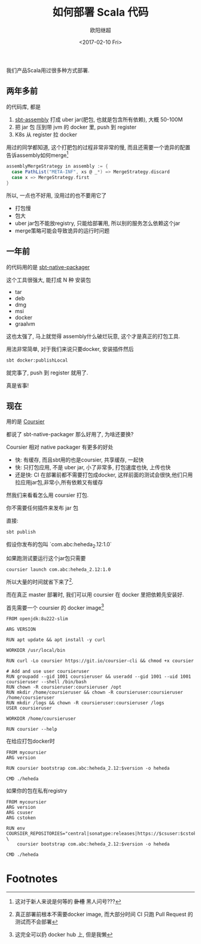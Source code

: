 #+TITLE: 如何部署 Scala 代码
#+Date: <2017-02-10 Fri>
#+AUTHOR: 欧阳继超
#+OPTIONS: ^:t
#+MACRO: ruby @@html:<ruby>$1<rt>$2</rt></ruby>@@
#+PROPERTY: header-args :eval never-export
#+KEYWORDS: Scala,Coursier,Assembly,Jar,Docker,Kubernetes,K8s
#+HTML_HEAD_EXTRA: <meta property="og:title" content="如何部署 Scala 代码" />
#+HTML_HEAD_EXTRA: <meta property="og:description" content="Cats need Caffeine!" />
#+HTML_HEAD_EXTRA: <meta property="og:type" content="article" />
#+HTML_HEAD_EXTRA: <meta content="https://upload.wikimedia.org/wikipedia/commons/7/7e/Imperial_Encyclopaedia_-_Animal_Kingdom_-_pic009_-_%E9%9B%8E%E9%B3%A9%E5%9C%96.svg" property="og:image">
#+description: 到底应该打成肥 jar 包还是 docker? 打包工具为何如此难用?Scala部署到底怎么最简单高效?
#+index: Scala!如何部署 Scala 代码
#+index: DevOps!如何部署 Scala 代码

我们产品Scala用过很多种方式部署.

** 两年多前
的代码库, 都是

1. [[https://github.com/sbt/sbt-assembly][sbt-assembly]] 打成 uber jar(肥包, 也就是包含所有依赖), 大概 50-100M
2. 把 jar 包 压到带 jvm 的 docker 里, push 到 register
3. K8s 从 register 拉 docker

用过的同学都知道, 这个打肥包的过程非常非常的慢, 而且还需要一个诡异的配置告诉assembly如何merge[fn:1]
#+BEGIN_SRC scala
    assemblyMergeStrategy in assembly := {
      case PathList("META-INF", xs @ _*) => MergeStrategy.discard
      case x => MergeStrategy.first
    }
#+END_SRC

所以, 一点也不好用, 没用过的也不要用它了
- 打包慢
- 包大
- uber jar包不能放registry, 只能给部署用, 所以别的服务怎么依赖这个jar
- merge策略可能会导致诡异的运行时问题
** 一年前
的代码用的是 [[https://github.com/sbt/sbt-native-packager][sbt-native-packager]]

这个工具很强大, 能打成 N 种 安装包
- tar
- deb
- dmg
- msi
- docker
- graalvm

这也太强了, 马上就觉得 assembly什么破烂玩意, 这个才是真正的打包工具.

用法非常简单, 对于我们来说只要docker, 安装插件然后
#+BEGIN_SRC bash
sbt docker:publishLocal
#+END_SRC

就完事了, push 到 register 就用了.

真是省事!

** 现在
用的是 [[https://get-coursier.io/][Coursier]]

都说了 sbt-native-packager 那么好用了, 为啥还要换?

Coursier 相对 native packager 有更多的好处
- 快: 有缓存, 而且sbt用的也是coursier, 共享缓存, 一起快
- 快: 只打包应用, 不是 uber jar, 小了非常多, 打包速度也快, 上传也快
- 还是快: CI 在部署前都不需要打包成docker, 这样前面的测试会很快,他们只用拉应用jar包,非常小,所有依赖又有缓存

然我们来看看怎么用 coursier 打包.

你不需要任何插件来发布 jar 包

直接:
#+BEGIN_SRC bash
sbt publish
#+END_SRC

假设你发布的包叫 `com.abc:heheda_2.12:1.0`

如果跑测试要运行这个jar包只需要

#+begin_example
coursier launch com.abc:heheda_2.12:1.0
#+end_example

所以大量的时间就省下来了[fn:2].

而在真正 master 部署时, 我们可以用 coursier 在 docker 里把依赖先安装好.

首先需要一个 coursier 的 docker image[fn:3]

#+begin_example
FROM openjdk:8u222-slim

ARG VERSION

RUN apt update && apt install -y curl

WORKDIR /usr/local/bin

RUN curl -Lo coursier https://git.io/coursier-cli && chmod +x coursier

# Add and use user coursieruser
RUN groupadd --gid 1001 coursieruser && useradd --gid 1001 --uid 1001 coursieruser --shell /bin/bash
RUN chown -R coursieruser:coursieruser /opt
RUN mkdir /home/coursieruser && chown -R coursieruser:coursieruser /home/coursieruser
RUN mkdir /logs && chown -R coursieruser:coursieruser /logs
USER coursieruser

WORKDIR /home/coursieruser

RUN coursier --help
#+end_example

在给应打包docker时

#+begin_example
FROM mycoursier
ARG version

RUN coursier bootstrap com.abc:heheda_2.12:$version -o heheda

CMD ./heheda
#+end_example

如果你的包在私有registry

#+begin_example
FROM mycoursier
ARG version
ARG csuser
ARG cstoken

RUN env COURSIER_REPOSITORIES="central|sonatype:releases|https://$csuser:$cstoken@my.jarregistry.com" \
    coursier bootstrap com.abc:heheda_2.12:$version -o heheda

CMD ./heheda
#+end_example


* Footnotes

[fn:3] 这完全可以扔 docker hub 上, 但是我懒

[fn:2] 真正部署前根本不需要docker image, 而大部分时间 CI 只跑 Pull Request 的测试而不会部署

[fn:1] 这对于新人来说是何等的 +卧槽+ 黑人问号???


